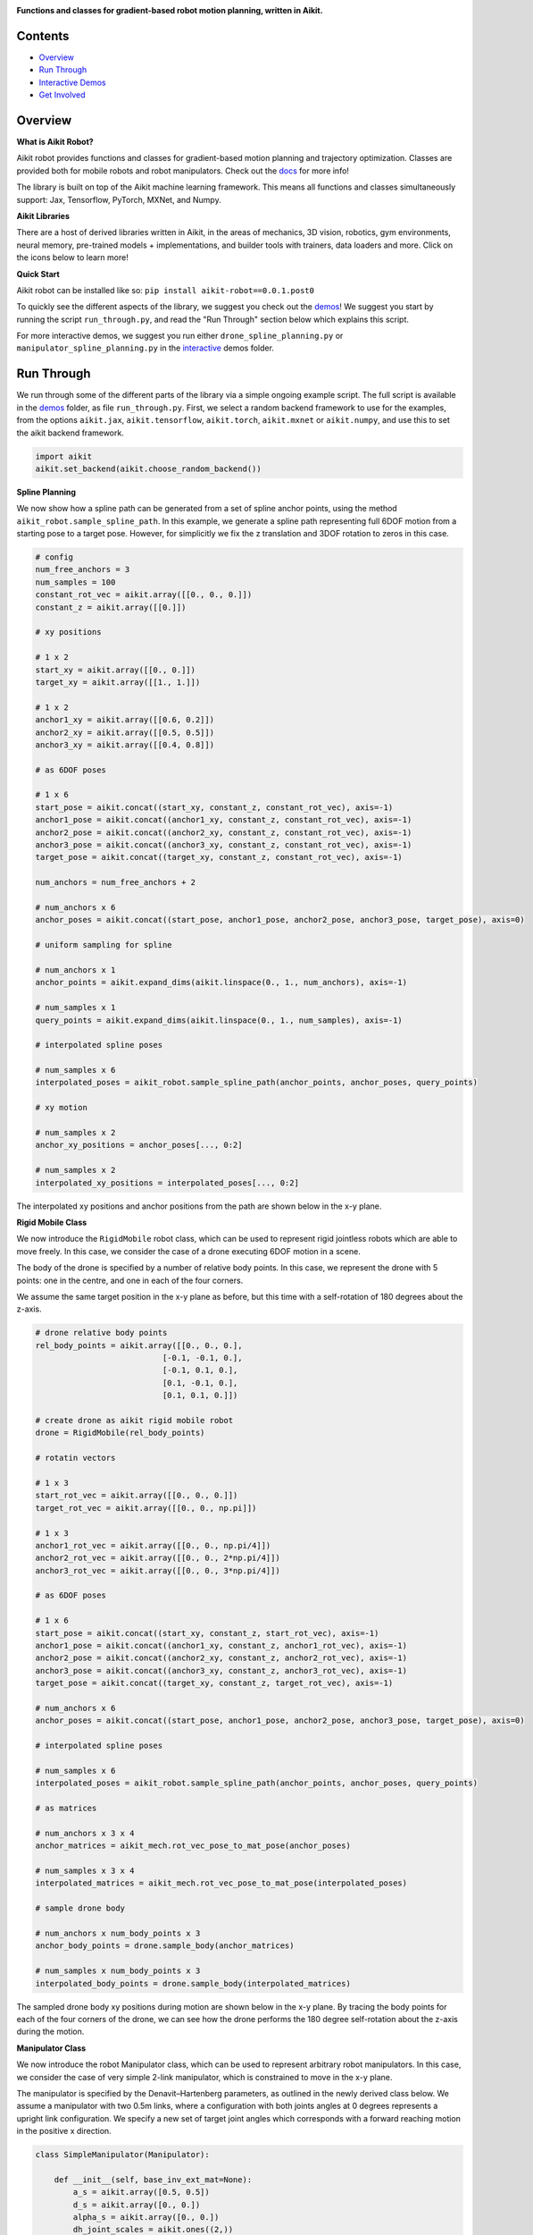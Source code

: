.. image:: https://github.com/khulnasoft/khulnasoft.github.io/blob/main/img/externally_linked/logo.png?raw=true#gh-light-mode-only
   :width: 100%
   :class: only-light

.. image:: https://github.com/khulnasoft/khulnasoft.github.io/blob/main/img/externally_linked/logo_dark.png?raw=true#gh-dark-mode-only
   :width: 100%
   :class: only-dark

.. raw:: html

    <br/>
    <a href="https://pypi.org/project/aikit-robot/0.0.1.post0/">
        <img class="dark-light" style="float: left; padding-right: 4px; padding-bottom: 4px;" src="https://badge.fury.io/py/aikit-robot.svg">
    </a>
    <a href="https://github.com/khulnasoft/robot/actions?query=workflow%3Adocs">
        <img class="dark-light" style="float: left; padding-right: 4px; padding-bottom: 4px;" src="https://github.com/khulnasoft/robot/actions/workflows/docs.yml/badge.svg">
    </a>
    <a href="https://github.com/khulnasoft/robot/actions?query=workflow%3Anightly-tests">
        <img class="dark-light" style="float: left; padding-right: 4px; padding-bottom: 4px;" src="https://github.com/khulnasoft/robot/actions/workflows/nightly-tests.yml/badge.svg">
    </a>
    <a href="https://discord.gg/G4aR9Q7DTN">
        <img class="dark-light" style="float: left; padding-right: 4px; padding-bottom: 4px;" src="https://img.shields.io/discord/799879767196958751?color=blue&label=%20&logo=discord&logoColor=white">
    </a>
    <br clear="all" />

**Functions and classes for gradient-based robot motion planning, written in Aikit.**

.. raw:: html

    <div style="display: block;" align="center">
        <img class="dark-light" width="6%" style="float: left;" src="https://raw.githubusercontent.com/khulnasoft/khulnasoft.github.io/main/img/externally_linked/logos/supported/empty.png">
        <a href="https://jax.readthedocs.io">
            <img class="dark-light" width="13%" style="float: left;" src="https://raw.githubusercontent.com/khulnasoft/khulnasoft.github.io/main/img/externally_linked/logos/supported/jax_logo.png">
        </a>
        <img class="dark-light" width="12%" style="float: left;" src="https://raw.githubusercontent.com/khulnasoft/khulnasoft.github.io/main/img/externally_linked/logos/supported/empty.png">
        <a href="https://www.tensorflow.org">
            <img class="dark-light" width="13%" style="float: left;" src="https://raw.githubusercontent.com/khulnasoft/khulnasoft.github.io/main/img/externally_linked/logos/supported/tensorflow_logo.png">
        </a>
        <img class="dark-light" width="12%" style="float: left;" src="https://raw.githubusercontent.com/khulnasoft/khulnasoft.github.io/main/img/externally_linked/logos/supported/empty.png">
        <a href="https://pytorch.org">
            <img class="dark-light" width="13%" style="float: left;" src="https://raw.githubusercontent.com/khulnasoft/khulnasoft.github.io/main/img/externally_linked/logos/supported/pytorch_logo.png">
        </a>
        <img class="dark-light" width="12%" style="float: left;" src="https://raw.githubusercontent.com/khulnasoft/khulnasoft.github.io/main/img/externally_linked/logos/supported/empty.png">
        <a href="https://numpy.org">
            <img class="dark-light" width="13%" style="float: left;" src="https://raw.githubusercontent.com/khulnasoft/khulnasoft.github.io/main/img/externally_linked/logos/supported/numpy_logo.png">
        </a>
        <img class="dark-light" width="6%" style="float: left;" src="https://raw.githubusercontent.com/khulnasoft/khulnasoft.github.io/main/img/externally_linked/logos/supported/empty.png">
    </div>

Contents
--------

* `Overview`_
* `Run Through`_
* `Interactive Demos`_
* `Get Involved`_

Overview
--------

.. _docs: https://khulnasoft.com/docs/robot/

**What is Aikit Robot?**

Aikit robot provides functions and classes for gradient-based motion planning and trajectory optimization.
Classes are provided both for mobile robots and robot manipulators.  Check out the docs_ for more info!

The library is built on top of the Aikit machine learning framework.
This means all functions and classes simultaneously support:
Jax, Tensorflow, PyTorch, MXNet, and Numpy.

**Aikit Libraries**

There are a host of derived libraries written in Aikit, in the areas of mechanics, 3D vision, robotics, gym environments,
neural memory, pre-trained models + implementations, and builder tools with trainers, data loaders and more. Click on the icons below to learn more!

.. raw:: html

    <div style="display: block;">
        <a href="https://github.com/khulnasoft/mech">
            <picture>
                <source class="dark-light" width="15%" style="float: left; margin: 0% 5%;" media="(prefers-color-scheme: dark)" srcset="https://raw.githubusercontent.com/khulnasoft/khulnasoft.github.io/main/img/externally_linked/logos/aikit_mech_dark.png">
                <img class="dark-light" width="15%" style="float: left; margin: 0% 5%;" src="https://raw.githubusercontent.com/khulnasoft/khulnasoft.github.io/main/img/externally_linked/logos/aikit_mech.png">
            </picture>
        </a>
        <a href="https://github.com/khulnasoft/vision">
            <picture>
                <source class="dark-light" width="15%" style="float: left; margin: 0% 5%;" media="(prefers-color-scheme: dark)" srcset="https://raw.githubusercontent.com/khulnasoft/khulnasoft.github.io/main/img/externally_linked/logos/aikit_vision_dark.png">
                <img class="dark-light" width="15%" style="float: left; margin: 0% 5%;" src="https://raw.githubusercontent.com/khulnasoft/khulnasoft.github.io/main/img/externally_linked/logos/aikit_vision.png">
            </picture>
        </a>
        <a href="https://github.com/khulnasoft/robot">
            <picture>
                <source class="dark-light" width="15%" style="float: left; margin: 0% 5%;" media="(prefers-color-scheme: dark)" srcset="https://raw.githubusercontent.com/khulnasoft/khulnasoft.github.io/main/img/externally_linked/logos/aikit_robot_dark.png">
                <img class="dark-light" width="15%" style="float: left; margin: 0% 5%;" src="https://raw.githubusercontent.com/khulnasoft/khulnasoft.github.io/main/img/externally_linked/logos/aikit_robot.png">
            </picture>
        </a>
        <a href="https://github.com/khulnasoft/gym">
            <picture>
                <source class="dark-light" width="15%" style="float: left; margin: 0% 5%;" media="(prefers-color-scheme: dark)" srcset="https://raw.githubusercontent.com/khulnasoft/khulnasoft.github.io/main/img/externally_linked/logos/aikit_gym_dark.png">
                <img class="dark-light" width="15%" style="float: left; margin: 0% 5%;" src="https://raw.githubusercontent.com/khulnasoft/khulnasoft.github.io/main/img/externally_linked/logos/aikit_gym.png">
            </picture>
        </a>

        <br clear="all" />

        <a href="https://pypi.org/project/aikit-mech/0.0.1.post0/">
            <img class="dark-light" width="15%" style="float: left; margin: 0% 5%;" src="https://badge.fury.io/py/aikit-mech.svg">
        </a>
        <a href="https://pypi.org/project/aikit-vision/0.0.1.post0/">
            <img class="dark-light" width="15%" style="float: left; margin: 0% 5%;" src="https://badge.fury.io/py/aikit-vision.svg">
        </a>
        <a href="https://pypi.org/project/aikit-robot/0.0.1.post0/">
            <img class="dark-light" width="15%" style="float: left; margin: 0% 5%;" src="https://badge.fury.io/py/aikit-robot.svg">
        </a>
        <a href="https://pypi.org/project/aikit-gym">
            <img class="dark-light" width="15%" style="float: left; margin: 0% 5%;"width="15%" style="float: left; margin: 0% 5%;" src="https://badge.fury.io/py/aikit-gym.svg">
        </a>

        <br clear="all" />

        <a href="https://github.com/khulnasoft/mech/actions?query=workflow%3Anightly-tests">
            <img class="dark-light" width="15%" style="float: left; margin: 0% 5%;"src="https://github.com/khulnasoft/mech/actions/workflows/nightly-tests.yml/badge.svg">
        </a>
        <a href="https://github.com/khulnasoft/vision/actions?query=workflow%3Anightly-tests">
            <img class="dark-light" width="15%" style="float: left; margin: 0% 5%;" src="https://github.com/khulnasoft/vision/actions/workflows/nightly-tests.yml/badge.svg">
        </a>
        <a href="https://github.com/khulnasoft/robot/actions?query=workflow%3Anightly-tests">
            <img class="dark-light" width="15%" style="float: left; margin: 0% 5%;" src="https://github.com/khulnasoft/robot/actions/workflows/nightly-tests.yml/badge.svg">
        </a>
        <a href="https://github.com/khulnasoft/gym/actions?query=workflow%3Anightly-tests">
            <img class="dark-light" width="15%" style="float: left; margin: 0% 5%;" src="https://github.com/khulnasoft/gym/actions/workflows/nightly-tests.yml/badge.svg">
        </a>

        <br clear="all" />

        <a href="https://github.com/khulnasoft/memory">
            <picture>
                <source class="dark-light" width="15%" style="float: left; margin: 0% 5%;" media="(prefers-color-scheme: dark)" srcset="https://raw.githubusercontent.com/khulnasoft/khulnasoft.github.io/main/img/externally_linked/logos/aikit_memory_dark.png">
                <img class="dark-light" width="15%" style="float: left; margin: 0% 5%;" src="https://raw.githubusercontent.com/khulnasoft/khulnasoft.github.io/main/img/externally_linked/logos/aikit_memory.png">
            </picture>
        </a>
        <a href="https://github.com/khulnasoft/builder">
            <picture>
                <source class="dark-light" width="15%" style="float: left; margin: 0% 5%;" media="(prefers-color-scheme: dark)" srcset="https://raw.githubusercontent.com/khulnasoft/khulnasoft.github.io/main/img/externally_linked/logos/aikit_builder_dark.png">
                <img class="dark-light" width="15%" style="float: left; margin: 0% 5%;" src="https://raw.githubusercontent.com/khulnasoft/khulnasoft.github.io/main/img/externally_linked/logos/aikit_builder.png">
            </picture>
        </a>
        <a href="https://github.com/khulnasoft/models">
            <picture>
                <source class="dark-light" width="15%" style="float: left; margin: 0% 5%;" media="(prefers-color-scheme: dark)" srcset="https://raw.githubusercontent.com/khulnasoft/khulnasoft.github.io/main/img/externally_linked/logos/aikit_models_dark.png">
                <img class="dark-light" width="15%" style="float: left; margin: 0% 5%;" src="https://raw.githubusercontent.com/khulnasoft/khulnasoft.github.io/main/img/externally_linked/logos/aikit_models.png">
            </picture>
        </a>
        <a href="https://github.com/khulnasoft/ecosystem">
            <picture>
                <source class="dark-light" width="15%" style="float: left; margin: 0% 5%;" media="(prefers-color-scheme: dark)" srcset="https://raw.githubusercontent.com/khulnasoft/khulnasoft.github.io/main/img/externally_linked/logos/aikit_ecosystem_dark.png">
                <img class="dark-light" width="15%" style="float: left; margin: 0% 5%;" src="https://raw.githubusercontent.com/khulnasoft/khulnasoft.github.io/main/img/externally_linked/logos/aikit_ecosystem.png">
            </picture>
        </a>

        <br clear="all" />

        <a href="https://pypi.org/project/aikit-memory/0.0.1.post0/">
            <img class="dark-light" width="15%" style="float: left; margin: 0% 5%;" src="https://badge.fury.io/py/aikit-memory.svg">
        </a>
        <a href="https://pypi.org/project/aikit-builder/0.0.1.post0/">
            <img class="dark-light" width="15%" style="float: left; margin: 0% 5%;" src="https://badge.fury.io/py/aikit-builder.svg">
        </a>
        <a href="https://pypi.org/project/aikit-models">
            <img class="dark-light" width="15%" style="float: left; margin: 0% 5%;" src="https://badge.fury.io/py/aikit-models.svg">
        </a>
        <a href="https://github.com/khulnasoft/ecosystem/actions?query=workflow%3Adocs">
            <img class="dark-light" width="15%" style="float: left; margin: 0% 5%;" src="https://github.com/khulnasoft/ecosystem/actions/workflows/docs.yml/badge.svg">
        </a>

        <br clear="all" />

        <a href="https://github.com/khulnasoft/memory/actions?query=workflow%3Anightly-tests">
            <img class="dark-light" width="15%" style="float: left; margin: 0% 5%;" src="https://github.com/khulnasoft/memory/actions/workflows/nightly-tests.yml/badge.svg">
        </a>
        <a href="https://github.com/khulnasoft/builder/actions?query=workflow%3Anightly-tests">
            <img class="dark-light" width="15%" style="float: left; margin: 0% 5%;" src="https://github.com/khulnasoft/builder/actions/workflows/nightly-tests.yml/badge.svg">
        </a>
        <a href="https://github.com/khulnasoft/models/actions?query=workflow%3Anightly-tests">
            <img class="dark-light" width="15%" style="float: left; margin: 0% 5%;" src="https://github.com/khulnasoft/models/actions/workflows/nightly-tests.yml/badge.svg">
        </a>

        <br clear="all" />

    </div>
    <br clear="all" />

**Quick Start**

Aikit robot can be installed like so: ``pip install aikit-robot==0.0.1.post0``

.. _demos: https://github.com/khulnasoft/robot/tree/main/aikit_robot_demos
.. _interactive: https://github.com/khulnasoft/robot/tree/main/aikit_robot_demos/interactive

To quickly see the different aspects of the library, we suggest you check out the demos_!
We suggest you start by running the script ``run_through.py``,
and read the "Run Through" section below which explains this script.

For more interactive demos, we suggest you run either
``drone_spline_planning.py`` or ``manipulator_spline_planning.py`` in the interactive_ demos folder.

Run Through
-----------

We run through some of the different parts of the library via a simple ongoing example script.
The full script is available in the demos_ folder, as file ``run_through.py``.
First, we select a random backend framework to use for the examples, from the options
``aikit.jax``, ``aikit.tensorflow``, ``aikit.torch``, ``aikit.mxnet`` or ``aikit.numpy``,
and use this to set the aikit backend framework.

.. code-block:: python

    import aikit
    aikit.set_backend(aikit.choose_random_backend())

**Spline Planning**

We now show how a spline path can be generated from a set of spline anchor points,
using the method ``aikit_robot.sample_spline_path``.
In this example, we generate a spline path representing full 6DOF motion from a starting pose to a target pose.
However, for simplicitly we fix the z translation and 3DOF rotation to zeros in this case.

.. code-block:: python

    # config
    num_free_anchors = 3
    num_samples = 100
    constant_rot_vec = aikit.array([[0., 0., 0.]])
    constant_z = aikit.array([[0.]])

    # xy positions

    # 1 x 2
    start_xy = aikit.array([[0., 0.]])
    target_xy = aikit.array([[1., 1.]])

    # 1 x 2
    anchor1_xy = aikit.array([[0.6, 0.2]])
    anchor2_xy = aikit.array([[0.5, 0.5]])
    anchor3_xy = aikit.array([[0.4, 0.8]])

    # as 6DOF poses

    # 1 x 6
    start_pose = aikit.concat((start_xy, constant_z, constant_rot_vec), axis=-1)
    anchor1_pose = aikit.concat((anchor1_xy, constant_z, constant_rot_vec), axis=-1)
    anchor2_pose = aikit.concat((anchor2_xy, constant_z, constant_rot_vec), axis=-1)
    anchor3_pose = aikit.concat((anchor3_xy, constant_z, constant_rot_vec), axis=-1)
    target_pose = aikit.concat((target_xy, constant_z, constant_rot_vec), axis=-1)

    num_anchors = num_free_anchors + 2

    # num_anchors x 6
    anchor_poses = aikit.concat((start_pose, anchor1_pose, anchor2_pose, anchor3_pose, target_pose), axis=0)

    # uniform sampling for spline

    # num_anchors x 1
    anchor_points = aikit.expand_dims(aikit.linspace(0., 1., num_anchors), axis=-1)

    # num_samples x 1
    query_points = aikit.expand_dims(aikit.linspace(0., 1., num_samples), axis=-1)

    # interpolated spline poses

    # num_samples x 6
    interpolated_poses = aikit_robot.sample_spline_path(anchor_points, anchor_poses, query_points)

    # xy motion

    # num_samples x 2
    anchor_xy_positions = anchor_poses[..., 0:2]

    # num_samples x 2
    interpolated_xy_positions = interpolated_poses[..., 0:2]

The interpolated xy positions and anchor positions from the path are shown below in the x-y plane.

.. image:: https://github.com/khulnasoft/robot/blob/main/docs/images/interpolated_drone_poses.png?raw=true
   :width: 100%

**Rigid Mobile Class**

We now introduce the ``RigidMobile`` robot class,
which can be used to represent rigid jointless robots which are able to move freely.
In this case, we consider the case of a drone executing 6DOF motion in a scene.

The body of the drone is specified by a number of relative body points.
In this case, we represent the drone with 5 points: one in the centre, and one in each of the four corners.

We assume the same target position in the x-y plane as before,
but this time with a self-rotation of 180 degrees about the z-axis.

.. code-block:: python

    # drone relative body points
    rel_body_points = aikit.array([[0., 0., 0.],
                               [-0.1, -0.1, 0.],
                               [-0.1, 0.1, 0.],
                               [0.1, -0.1, 0.],
                               [0.1, 0.1, 0.]])

    # create drone as aikit rigid mobile robot
    drone = RigidMobile(rel_body_points)

    # rotatin vectors

    # 1 x 3
    start_rot_vec = aikit.array([[0., 0., 0.]])
    target_rot_vec = aikit.array([[0., 0., np.pi]])

    # 1 x 3
    anchor1_rot_vec = aikit.array([[0., 0., np.pi/4]])
    anchor2_rot_vec = aikit.array([[0., 0., 2*np.pi/4]])
    anchor3_rot_vec = aikit.array([[0., 0., 3*np.pi/4]])

    # as 6DOF poses

    # 1 x 6
    start_pose = aikit.concat((start_xy, constant_z, start_rot_vec), axis=-1)
    anchor1_pose = aikit.concat((anchor1_xy, constant_z, anchor1_rot_vec), axis=-1)
    anchor2_pose = aikit.concat((anchor2_xy, constant_z, anchor2_rot_vec), axis=-1)
    anchor3_pose = aikit.concat((anchor3_xy, constant_z, anchor3_rot_vec), axis=-1)
    target_pose = aikit.concat((target_xy, constant_z, target_rot_vec), axis=-1)

    # num_anchors x 6
    anchor_poses = aikit.concat((start_pose, anchor1_pose, anchor2_pose, anchor3_pose, target_pose), axis=0)

    # interpolated spline poses

    # num_samples x 6
    interpolated_poses = aikit_robot.sample_spline_path(anchor_points, anchor_poses, query_points)

    # as matrices

    # num_anchors x 3 x 4
    anchor_matrices = aikit_mech.rot_vec_pose_to_mat_pose(anchor_poses)

    # num_samples x 3 x 4
    interpolated_matrices = aikit_mech.rot_vec_pose_to_mat_pose(interpolated_poses)

    # sample drone body

    # num_anchors x num_body_points x 3
    anchor_body_points = drone.sample_body(anchor_matrices)

    # num_samples x num_body_points x 3
    interpolated_body_points = drone.sample_body(interpolated_matrices)

The sampled drone body xy positions during motion are shown below in the x-y plane.
By tracing the body points for each of the four corners of the drone,
we can see how the drone performs the 180 degree self-rotation about the z-axis during the motion.

.. image:: https://github.com/khulnasoft/robot/blob/main/docs/images/sampled_drone_body_positions.png?raw=true
   :width: 100%

**Manipulator Class**

We now introduce the robot Manipulator class,
which can be used to represent arbitrary robot manipulators.
In this case, we consider the case of very simple 2-link manipulator,
which is constrained to move in the x-y plane.

The manipulator is specified by the Denavit–Hartenberg parameters,
as outlined in the newly derived class below.
We assume a manipulator with two 0.5m links,
where a configuration with both joints angles at 0 degrees represents a upright link configuration.
We specify a new set of target joint angles which corresponds with
a forward reaching motion in the positive x direction.

.. code-block:: python

    class SimpleManipulator(Manipulator):

        def __init__(self, base_inv_ext_mat=None):
            a_s = aikit.array([0.5, 0.5])
            d_s = aikit.array([0., 0.])
            alpha_s = aikit.array([0., 0.])
            dh_joint_scales = aikit.ones((2,))
            dh_joint_offsets = aikit.array([-np.pi/2, 0.])
            super().__init__(a_s, d_s, alpha_s, dh_joint_scales, dh_joint_offsets, base_inv_ext_mat)

    # create manipulator as aikit manipulator
    manipulator = SimpleManipulator()

    # joint angles

    # 1 x 2
    start_joint_angles = aikit.array([[0., 0.]])
    target_joint_angles = aikit.array([[-np.pi/4, -np.pi/4]])

    # 1 x 2
    anchor1_joint_angles = -aikit.array([[0.2, 0.6]])*np.pi/4
    anchor2_joint_angles = -aikit.array([[0.5, 0.5]])*np.pi/4
    anchor3_joint_angles = -aikit.array([[0.8, 0.4]])*np.pi/4

    # num_anchors x 2
    anchor_joint_angles = aikit.concat(
        (start_joint_angles, anchor1_joint_angles, anchor2_joint_angles, anchor3_joint_angles,
         target_joint_angles), axis=0)

    # interpolated joint angles

    # num_anchors x 2
    interpolated_joint_angles = aikit_robot.sample_spline_path(anchor_points, anchor_joint_angles, query_points)

The interpolated joint angles are presented below.

.. image:: https://github.com/khulnasoft/robot/blob/main/docs/images/interpolated_manipulator_joint_angles.png?raw=true
   :width: 100%

In a similar fashion to how the drone body was sampled in the previous example,
we next use these interpolated joint angles to sample the link positions for the manipulator.

.. code-block:: python

    # sample links

    # num_anchors x num_link_points x 3
    anchor_link_points = manipulator.sample_links(anchor_joint_angles, samples_per_metre=5)

    # num_anchors x num_link_points x 3
    interpolated_link_points = manipulator.sample_links(interpolated_joint_angles, samples_per_metre=5)

we show the sampled link positions during the course of the forward reaching motion in the x-y plane below.

.. image:: https://github.com/khulnasoft/robot/blob/main/docs/images/sampled_manipulator_links.png?raw=true
   :width: 100%

Interactive Demos
-----------------

The main benefit of the library is not simply the ability to sample paths, but to optimize these paths using gradients.
For exmaple, the body or link sample positions can be used to query the signed distance function (SDF) of a 3D scene in batch.
Then, assuming the spline anchor points to be free variables,
the gradients of the mean sampled SDF and a path length metric can be computed with respect to the anchor points.
The anhcor points can then be incrementally updated using gradient descent on this loss function.

We provide two further demo scripts which outline this gradient-based path optimization in a 3D scene.
Rather than presenting the code here, we show visualizations of the demos.
The scripts for these demos can be found in the interactive_ demos folder.

**RigidMobile Planning**

The first demo uses the ``RigidMobile`` class to optimzie the motion of a drone to a target pose,
making use of functions ``aikit_robot.sample_spline_path`` and ``aikit_robot.RigidMobile.sample_body``.

.. raw:: html

    <p align="center">
        <img width="75%" style="display: block;" src='https://github.com/khulnasoft/khulnasoft.github.io/blob/main/img/externally_linked/aikit_robot/demo_a.gif?raw=true'>
    </p>

**Manipulator Planning**

The second demo uses the ``MicoManipulator`` class, derived from ``Manipulator``,
to optimzie the motion of a mico robot manipulator to a set of target joint angles,
making use of functions ``aikit_robot.sample_spline_path`` and ``aikit_robot.Manipulator.sample_links``.

.. raw:: html

    <p align="center">
        <img width="75%" style="display: block;" src='https://github.com/khulnasoft/khulnasoft.github.io/blob/main/img/externally_linked/aikit_robot/demo_b.gif?raw=true'>
    </p>

Get Involved
------------

We hope the functions in this library are useful to a wide range of machine learning developers.
However, there are many more areas of gradient-based motion planning and broader robotics
which could be covered by this library.

If there are any particular robotics functions you feel are missing,
and your needs are not met by the functions currently on offer,
then we are very happy to accept pull requests!

We look forward to working with the community on expanding and improving the Aikit robot library.

Citation
--------

::

    @article{lenton2021aikit,
      title={Aikit: Templated deep learning for inter-framework portability},
      author={Lenton, Daniel and Pardo, Fabio and Falck, Fabian and James, Stephen and Clark, Ronald},
      journal={arXiv preprint arXiv:2102.02886},
      year={2021}
    }
